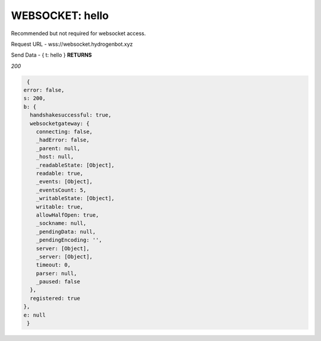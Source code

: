 WEBSOCKET: hello
================

Recommended but not required for websocket access.

Request URL - wss://websocket.hydrogenbot.xyz

Send Data - { t: hello }
**RETURNS**

*200*

.. code-block:: json

   {
  error: false,
  s: 200,
  b: {
    handshakesuccessful: true,
    websocketgateway: {
      connecting: false,
      _hadError: false,
      _parent: null,
      _host: null,
      _readableState: [Object],
      readable: true,
      _events: [Object],
      _eventsCount: 5,
      _writableState: [Object],
      writable: true,
      allowHalfOpen: true,
      _sockname: null,
      _pendingData: null,
      _pendingEncoding: '',
      server: [Object],
      _server: [Object],
      timeout: 0,
      parser: null,
      _paused: false
    },
    registered: true
  },
  e: null
   }
   
